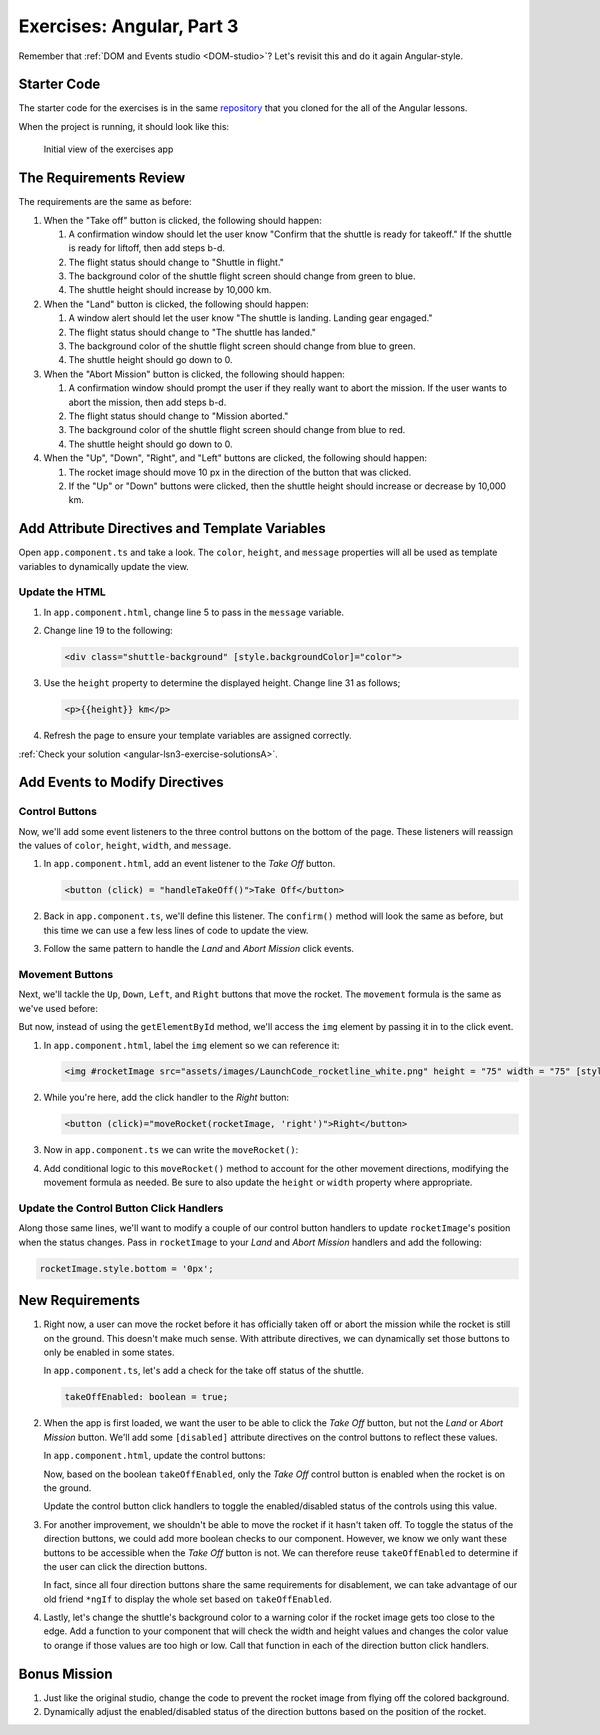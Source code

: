 .. _exercises-angular-lsn3:

Exercises: Angular, Part 3
==========================

Remember that :ref:`DOM and Events studio <DOM-studio>`? Let's
revisit this and do it again Angular-style.

Starter Code
------------

The starter code for the exercises is in the same
`repository <https://github.com/LaunchCodeEducation/angular-lc101-projects>`__
that you cloned for the all of the Angular lessons.

When the project is running, it should look like this:

   .. figure:: ./figures/lesson3-exercises-initial-view.png
      :alt: Initial view of the Angular lesson 3 exercises application in a browser.

   Initial view of the exercises app

The Requirements Review
-----------------------

The requirements are the same as before:

#. When the "Take off" button is clicked, the following should happen:

   1. A confirmation window should let the user know "Confirm that the shuttle is ready for takeoff." If the shuttle is ready for liftoff, then add steps b-d.
   2. The flight status should change to "Shuttle in flight."
   3. The background color of the shuttle flight screen should change from green to blue.
   4. The shuttle height should increase by 10,000 km.

#. When the "Land" button is clicked, the following should happen:

   1. A window alert should let the user know "The shuttle is landing. Landing gear engaged."
   2. The flight status should change to "The shuttle has landed."
   3. The background color of the shuttle flight screen should change from blue to green.
   4. The shuttle height should go down to 0.


#. When the "Abort Mission" button is clicked, the following should happen:

   1. A confirmation window should prompt the user if they really want to abort the mission. If the user wants to abort the mission, then add steps b-d.
   2. The flight status should change to "Mission aborted."
   3. The background color of the shuttle flight screen should change from blue to red.
   4. The shuttle height should go down to 0.

#. When the "Up", "Down", "Right", and "Left" buttons are clicked, the following should happen:

   1. The rocket image should move 10 px in the direction of the button that was clicked.
   2. If the "Up" or "Down" buttons were clicked, then the shuttle height should increase or decrease by 10,000 km.


Add Attribute Directives and Template Variables
-----------------------------------------------

Open ``app.component.ts`` and take a look. The ``color``, ``height``, and 
``message`` properties will all be used as template variables to dynamically 
update the view.

.. sourcecode:: TypeScript
   :linenos:

   export class AppComponent {
      title = 'Exercises: Angular Lesson 3';

      color = 'green';
      height = 0;
      width = 0;
      message = 'Space shuttle ready for takeoff!';
   }

Update the HTML
^^^^^^^^^^^^^^^

#. In ``app.component.html``, change line 5 to pass in the ``message`` variable.

#. Change line 19 to the following:

   .. sourcecode:: html+ng2

      <div class="shuttle-background" [style.backgroundColor]="color">

#. Use the ``height`` property to determine the displayed height. Change line 31 as follows;

   .. sourcecode:: html+ng2

      <p>{{height}} km</p>

#. Refresh the page to ensure your template variables are assigned correctly.

:ref:`Check your solution <angular-lsn3-exercise-solutionsA>`.

Add Events to Modify Directives
-------------------------------

Control Buttons
^^^^^^^^^^^^^^^

Now, we'll add some event listeners to the three control buttons on the bottom of the page. 
These listeners will reassign the values of ``color``, ``height``, ``width``, and ``message``.

#. In ``app.component.html``, add an event listener to the *Take Off* button.

   .. sourcecode:: html+ng2
   
      <button (click) = "handleTakeOff()">Take Off</button>

#. Back in ``app.component.ts``, we'll define this listener. The ``confirm()`` method will look the same as before, but this time we can use a few less lines of code to update the view.

   .. sourcecode:: TypeScript
      :linenos:

      handleTakeOff() {
         let result = window.confirm('Are you sure the shuttle is ready for takeoff?');
         if (result) {
            this.color = 'blue';
            this.height = 10000;
            this.width = 0;
            this.message = 'Shuttle in flight.';
         }
      }

#. Follow the same pattern to handle the *Land* and *Abort Mission* click events.

Movement Buttons
^^^^^^^^^^^^^^^^

Next, we'll tackle the ``Up``, ``Down``, ``Left``, and ``Right`` buttons that
move the rocket. The ``movement`` formula is the same as we've used before:

.. sourcecode:: TypeScript
   :linenos:

   let movement = parseInt(img.style.left) + 10 + 'px';


But now, instead of using the ``getElementById`` method, we'll
access the ``img`` element by passing it in to the click
event.

#. In ``app.component.html``, label the ``img`` element so we can reference it:

   .. sourcecode:: html+ng2

      <img #rocketImage src="assets/images/LaunchCode_rocketline_white.png" height = "75" width = "75" [style.left]="0" [style.bottom]="0"/>

#. While you're here, add the click handler to the *Right* button:

   .. sourcecode:: html+ng2

      <button (click)="moveRocket(rocketImage, 'right')">Right</button>

#. Now in ``app.component.ts`` we can write the ``moveRocket()``:

   .. sourcecode:: TypeScript
      :linenos:

      moveRocket(rocketImage, direction) {
         if (direction === 'right') {
         let movement = parseInt(rocketImage.style.left) + 10 + 'px';
         rocketImage.style.left = movement;
         this.width = this.width + 10000;
         }
      }

#. Add conditional logic to this ``moveRocket()`` method to account for the other movement
   directions, modifying the movement formula as needed. Be sure to also update the
   ``height`` or ``width`` property where appropriate.

Update the Control Button Click Handlers
^^^^^^^^^^^^^^^^^^^^^^^^^^^^^^^^^^^^^^^^

Along those same lines, we'll want to modify a couple of our control
button handlers to update ``rocketImage``'s position when the status
changes. Pass in ``rocketImage`` to your *Land* and *Abort Mission*
handlers and add the following:

.. sourcecode:: TypeScript

   rocketImage.style.bottom = '0px';

New Requirements
----------------

#. Right now, a user can move the rocket before it has officially taken
   off or abort the mission while the rocket is still on the ground. This
   doesn't make much sense. With attribute directives, we can dynamically
   set those buttons to only be enabled in some states.

   In ``app.component.ts``, let's add a check for the take off status of the shuttle.

   .. sourcecode:: TypeScript

      takeOffEnabled: boolean = true;

#. When the app is first loaded, we want the user to be able to click the *Take Off*
   button, but not the *Land* or *Abort Mission* button. We'll
   add some ``[disabled]`` attribute directives on the control buttons to reflect these
   values.

   In ``app.component.html``, update the control buttons:

   .. sourcecode:: html+ng2
      :linenos:

      <div class="container-control-buttons">
         <button (click)="handleTakeOff()" [disabled]="!takeOffEnabled">Take Off</button>
         <button (click)="handleLand(rocketImage)" [disabled]="takeOffEnabled">Land</button>
         <button (click)="handleMissionAbort(rocketImage)" [disabled]="takeOffEnabled">Abort Mission</button>
      </div>

   Now, based on the boolean ``takeOffEnabled``, only the *Take Off* control button is
   enabled when the rocket is on the ground.

   Update the control button click handlers to toggle the enabled/disabled status
   of the controls using this value.

#. For another improvement, we shouldn't be able to move the rocket if it hasn't taken off.
   To toggle the status of the direction buttons, we could add more boolean checks to our
   component. However, we know we only want these buttons to be accessible when the
   *Take Off* button is not. We can therefore reuse ``takeOffEnabled`` to determine if the
   user can click the direction buttons.

   .. sourcecode:: html+ng2
      :linenos:

      <button (click)="moveRocket(rocketImage, 'up')" [disabled]="takeOffEnabled">Up</button>

   In fact, since all four direction buttons share the same requirements for disablement,
   we can take advantage of our old friend ``*ngIf`` to display the whole set based on
   ``takeOffEnabled``.

   .. sourcecode:: html+ng2
      :linenos:

      <div *ngIf="!takeOffEnabled">
         <button (click)="moveRocket(rocketImage, 'up')">Up</button>
         <button (click)="moveRocket(rocketImage, 'down')">Down</button>
         <button (click)="moveRocket(rocketImage, 'right')">Right</button>
         <button (click)="moveRocket(rocketImage, 'left')">Left</button>
      </div>

#. Lastly, let's change the shuttle's background color to a warning color if the rocket 
   image gets too close to the edge. Add a function to your component that will check the 
   width and height values and changes the color value to orange if those values are too 
   high or low. Call that function in each of the direction button click handlers.


Bonus Mission
-------------

#. Just like the original studio, change the code to prevent the rocket image from flying off the colored background.
#. Dynamically adjust the enabled/disabled status of the direction buttons based on the position of the rocket.
